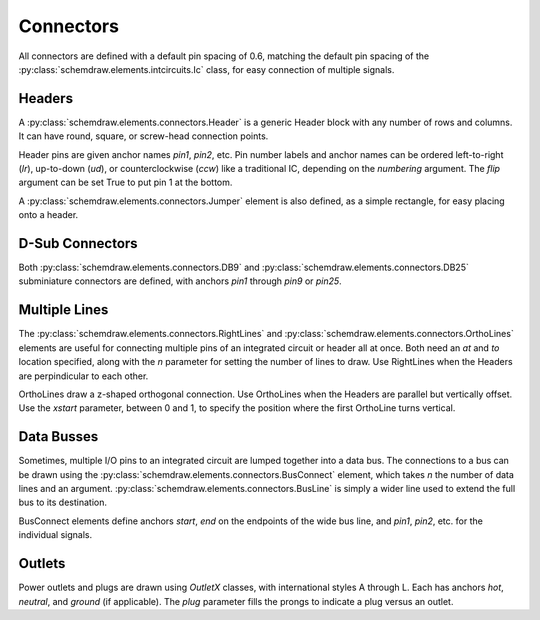 Connectors
==========

.. jupyter-execute::
    :hide-code:
    
    from functools import partial
    import schemdraw
    from schemdraw import elements as elm

All connectors are defined with a default pin spacing of 0.6, matching the default pin spacing of the :py:class:`schemdraw.elements.intcircuits.Ic` class, for easy connection of multiple signals.


Headers
^^^^^^^

A :py:class:`schemdraw.elements.connectors.Header` is a generic Header block with any number of rows and columns. It can have round, square, or screw-head connection points.


.. jupyter-execute::
    :hide-code:
    
    def drawElements(elmlist, cols=3, dx=8, dy=2):
        d = schemdraw.Drawing(fontsize=12)
        for i, e in enumerate(elmlist):
            y = i//cols*-dy
            x = (i%cols) * dx

            name = type(e()).__name__
            if hasattr(e, 'keywords'):  # partials have keywords attribute
                args = ', '.join(['{}={}'.format(k, v) for k, v in e.keywords.items()])
                name = '{}({})'.format(name, args)
            eplaced = d.add(e, d='right', xy=[x, y])
            eplaced.add_label(name, loc='rgt', align=('left', 'center'))
        return d

    elmlist = [elm.Header,
           partial(elm.Header, shownumber=True),
           partial(elm.Header, rows=3, cols=2),
           partial(elm.Header, style='square'),
           partial(elm.Header, style='screw'),
           partial(elm.Header, pinsleft=['A', 'B', 'C', 'D'], pinalignleft='center')]
    drawElements(elmlist, cols=2, dy=4)
    
    
Header pins are given anchor names `pin1`, `pin2`, etc.    
Pin number labels and anchor names can be ordered left-to-right (`lr`), up-to-down (`ud`), or counterclockwise (`ccw`) like a traditional IC, depending on the `numbering` argument.
The `flip` argument can be set True to put pin 1 at the bottom.

.. jupyter-execute::
    :hide-code:
    
    d = schemdraw.Drawing()
    d.add(elm.Header(shownumber=True, cols=2, numbering='lr', label="lr"))
    d.add(elm.Header(at=[3, 0], shownumber=True, cols=2, numbering='ud', label="ud"))
    d.add(elm.Header(at=[6, 0], shownumber=True, cols=2, numbering='ccw', label="ccw"))
    d.draw()

A :py:class:`schemdraw.elements.connectors.Jumper` element is also defined, as a simple rectangle, for easy placing onto a header.

.. jupyter-execute::
    :hide-code:

    d = schemdraw.Drawing()

.. jupyter-execute::
    :hide-output:

    J = d.add(elm.Header(cols=2, style='square'))
    d.add(elm.Jumper().at(J.pin3).fill('lightgray'))

.. jupyter-execute::
    :hide-code:

    d.draw()
    

D-Sub Connectors
^^^^^^^^^^^^^^^^

Both :py:class:`schemdraw.elements.connectors.DB9` and :py:class:`schemdraw.elements.connectors.DB25` subminiature connectors are defined, with anchors `pin1` through `pin9` or `pin25`.

.. jupyter-execute::
    :hide-code:

    d = schemdraw.Drawing(fontsize=12)
    d.add(elm.DB9(label='DB9'))
    d.add(elm.DB9(at=[3, 0], number=True, label='DB9(number=True)'))
    d.add(elm.DB25(at=[6, 0], label='DB25'))
    d.draw()


Multiple Lines
^^^^^^^^^^^^^^

The :py:class:`schemdraw.elements.connectors.RightLines` and :py:class:`schemdraw.elements.connectors.OrthoLines` elements are useful for connecting multiple pins of an integrated circuit or header all at once. Both need an `at` and `to` location specified, along with the `n` parameter for setting the number of lines to draw. Use RightLines when the Headers are perpindicular to each other.


.. jupyter-execute::
    :hide-code:

    d = schemdraw.Drawing(fontsize=12)

.. jupyter-execute::
    :hide-output:

    D1 = d.add(elm.Ic(pins=[elm.IcPin(name='A', side='t', slot='1/4'),
                            elm.IcPin(name='B', side='t', slot='2/4'),
                            elm.IcPin(name='C', side='t', slot='3/4'),
                            elm.IcPin(name='D', side='t', slot='4/4')]))
    D2 = d.add(elm.Header(rows=4).at((5,4)))
    d.add(elm.RightLines(n=4).at(D2.pin1).to(D1.D).label('RightLines'))

.. jupyter-execute::
    :hide-code:

    d.draw()

OrthoLines draw a z-shaped orthogonal connection. Use OrthoLines when the Headers are parallel but vertically offset.
Use the `xstart` parameter, between 0 and 1, to specify the position where the first OrthoLine turns vertical.

.. jupyter-execute::
    :hide-code:

    d = schemdraw.Drawing(fontsize=12)

.. jupyter-execute::
    :hide-output:

    D1 = d.add(elm.Ic(pins=[elm.IcPin(name='A', side='r', slot='1/4'),
                            elm.IcPin(name='B', side='r', slot='2/4'),
                            elm.IcPin(name='C', side='r', slot='3/4'),
                            elm.IcPin(name='D', side='r', slot='4/4')]))
    D2 = d.add(elm.Header(rows=4).at((7, -3)))
    d.add(elm.OrthoLines(n=4).at(D1.D).to(D2.pin1).label('OrthoLines'))

.. jupyter-execute::
    :hide-code:

    d.draw()


Data Busses
^^^^^^^^^^^

Sometimes, multiple I/O pins to an integrated circuit are lumped together into a data bus.
The connections to a bus can be drawn using the :py:class:`schemdraw.elements.connectors.BusConnect` element, which takes `n` the number of data lines and an argument.
:py:class:`schemdraw.elements.connectors.BusLine` is simply a wider line used to extend the full bus to its destination.

BusConnect elements define anchors `start`, `end` on the endpoints of the wide bus line, and `pin1`, `pin2`, etc. for the individual signals.


.. jupyter-execute::
    :hide-code:

    d = schemdraw.Drawing()

.. jupyter-execute::
    :hide-output:

    J = d.add(elm.Header(rows=6))
    B = d.add(elm.BusConnect(n=6).at(J.pin1))
    d.add(elm.BusLine().down().at(B.end).length(3))
    B2 = d.add(elm.BusConnect(n=6).anchor('start').reverse())
    d.add(elm.Header(rows=6).at(B2.pin1).anchor('pin1'))

.. jupyter-execute::
    :hide-code:

    d.draw()


Outlets
^^^^^^^

Power outlets and plugs are drawn using `OutletX` classes, with international styles A through L. Each has anchors
`hot`, `neutral`, and `ground` (if applicable).
The `plug` parameter fills the prongs to indicate a plug versus an outlet.

.. jupyter-execute::
    :hide-code:

    outlets = [elm.OutletA, elm.OutletB, elm.OutletC, elm.OutletD, elm.OutletE, elm.OutletF,
               elm.OutletG, elm.OutletH, elm.OutletI, elm.OutletJ, elm.OutletK, elm.OutletL]
    d = schemdraw.Drawing()
    for i, outlet in enumerate(outlets):
        K = outlet().label(outlet.__name__, loc='top')
        d.here = (i % 4) * 4, (i//4) * -4
        d += K
    d.draw()